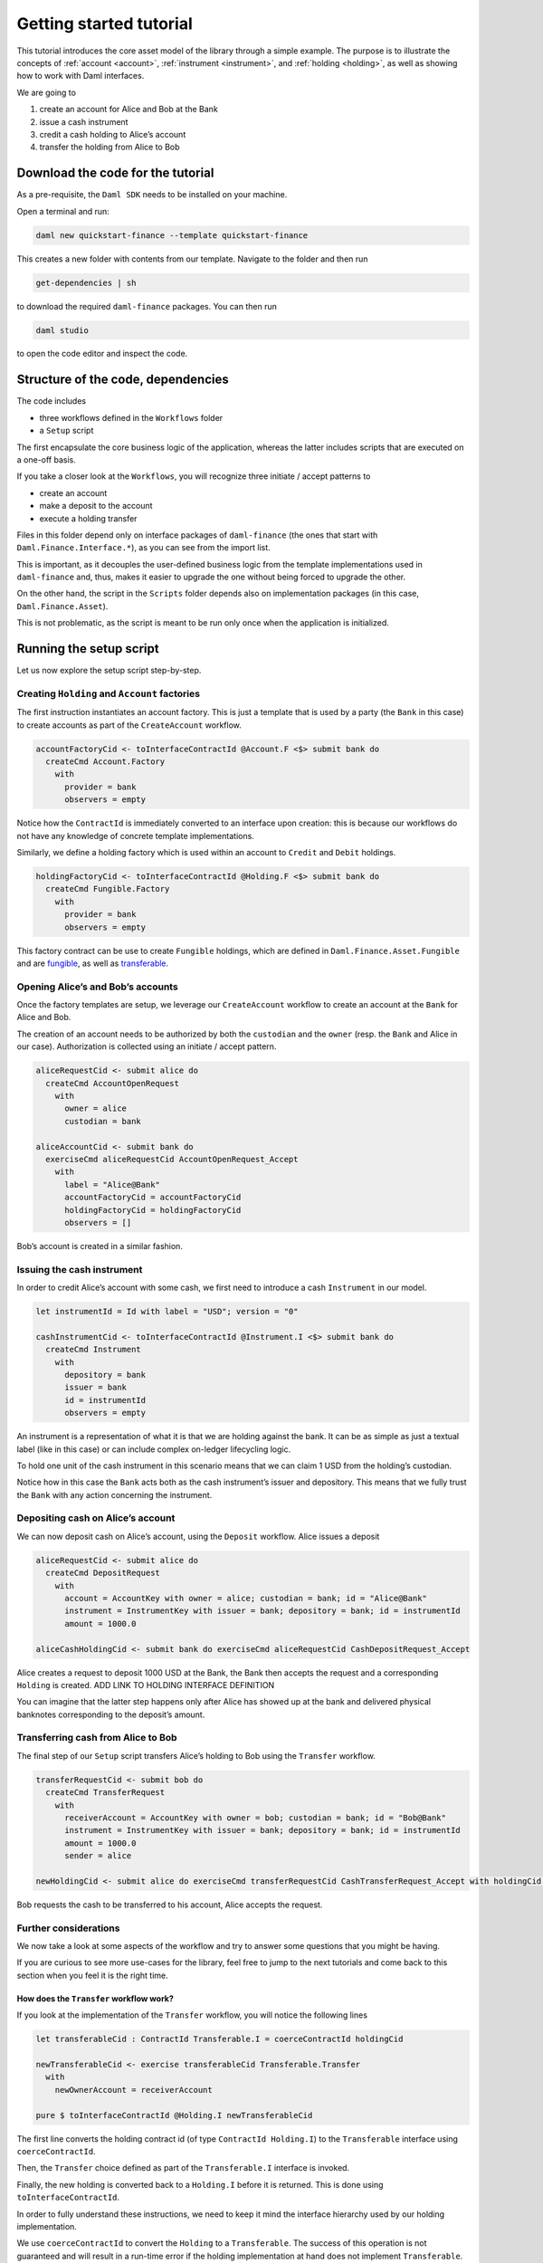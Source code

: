 Getting started tutorial
########################

This tutorial introduces the core asset model of the library through a
simple example. The purpose is to illustrate the concepts of
:ref:`account <account>`, :ref:`instrument <instrument>`, and
:ref:`holding <holding>`, as well as showing how to work
with Daml interfaces.

We are going to

#. create an account for Alice and Bob at the Bank
#. issue a cash instrument
#. credit a cash holding to Alice’s account
#. transfer the holding from Alice to Bob

Download the code for the tutorial
**********************************

As a pre-requisite, the ``Daml SDK`` needs to be installed on your
machine.

Open a terminal and run:

.. code-block:: shell

   daml new quickstart-finance --template quickstart-finance

This creates a new folder with contents from our template.
Navigate to the folder and then run

.. code-block:: shell

   get-dependencies | sh

to download the required ``daml-finance`` packages.
You can then run

.. code-block:: shell

   daml studio

to open the code editor and inspect the code.

Structure of the code, dependencies
***********************************

The code includes

- three workflows defined in the ``Workflows`` folder
- a ``Setup`` script

The first encapsulate the core business logic of the application, whereas the latter includes scripts that are
executed on a one-off basis.

If you take a closer look at the ``Workflows``, you will recognize three
initiate / accept patterns to

- create an account
- make a deposit to the account
- execute a holding transfer

Files in this folder depend only on interface packages of ``daml-finance``
(the ones that start with ``Daml.Finance.Interface.*``), as you can see from
the import list.

This is important, as it decouples the user-defined business logic from
the template implementations used in ``daml-finance`` and, thus, makes it easier
to upgrade the one without being forced to upgrade the other.

On the other hand, the script in the ``Scripts`` folder depends also on
implementation packages (in this case, ``Daml.Finance.Asset``).

This is not problematic, as the script is meant to be run only once when
the application is initialized.

Running the setup script
************************

Let us now explore the setup script step-by-step.

Creating ``Holding`` and ``Account`` factories
==============================================

The first instruction instantiates an account factory. This is just a
template that is used by a party (the ``Bank`` in this case) to create
accounts as part of the ``CreateAccount`` workflow.

.. code:: haskell

   accountFactoryCid <- toInterfaceContractId @Account.F <$> submit bank do
     createCmd Account.Factory
       with
         provider = bank
         observers = empty

Notice how the ``ContractId`` is immediately converted to an interface
upon creation: this is because our workflows do not have any knowledge
of concrete template implementations.

Similarly, we define a holding factory which is used within an account
to ``Credit`` and ``Debit`` holdings.

.. code:: haskell

   holdingFactoryCid <- toInterfaceContractId @Holding.F <$> submit bank do
     createCmd Fungible.Factory
       with
         provider = bank
         observers = empty

This factory contract can be use to create ``Fungible`` holdings, which
are defined in ``Daml.Finance.Asset.Fungible`` and are
`fungible <../../Glossary.md#fungibility>`__, as well as
`transferable <../../Glossary.md#transferability>`__.

Opening Alice’s and Bob’s accounts
==================================

Once the factory templates are setup, we leverage our ``CreateAccount``
workflow to create an account at the ``Bank`` for Alice and Bob.

The creation of an account needs to be authorized by both the
``custodian`` and the ``owner`` (resp. the ``Bank`` and Alice in our
case). Authorization is collected using an initiate / accept pattern.

.. code:: haskell

   aliceRequestCid <- submit alice do
     createCmd AccountOpenRequest
       with
         owner = alice
         custodian = bank

   aliceAccountCid <- submit bank do
     exerciseCmd aliceRequestCid AccountOpenRequest_Accept
       with
         label = "Alice@Bank"
         accountFactoryCid = accountFactoryCid
         holdingFactoryCid = holdingFactoryCid
         observers = []

Bob’s account is created in a similar fashion.

Issuing the cash instrument
===========================

In order to credit Alice’s account with some cash, we first need
to introduce a cash ``Instrument`` in our model.

.. code:: haskell

   let instrumentId = Id with label = "USD"; version = "0"

   cashInstrumentCid <- toInterfaceContractId @Instrument.I <$> submit bank do
     createCmd Instrument
       with
         depository = bank
         issuer = bank
         id = instrumentId
         observers = empty

An instrument is a representation of what it is that we are holding
against the bank. It can be as simple as just a textual label (like in
this case) or can include complex on-ledger lifecycling logic.

To hold one unit of the cash instrument in this scenario means that we
can claim 1 USD from the holding’s custodian.

Notice how in this case the ``Bank`` acts both as the cash instrument’s
issuer and depository. This means that we fully trust the ``Bank`` with
any action concerning the instrument.

Depositing cash on Alice’s account
==================================

We can now deposit cash on Alice’s account, using the ``Deposit``
workflow. Alice issues a deposit

.. code:: haskell

   aliceRequestCid <- submit alice do
     createCmd DepositRequest
       with
         account = AccountKey with owner = alice; custodian = bank; id = "Alice@Bank"
         instrument = InstrumentKey with issuer = bank; depository = bank; id = instrumentId
         amount = 1000.0

   aliceCashHoldingCid <- submit bank do exerciseCmd aliceRequestCid CashDepositRequest_Accept

Alice creates a request to deposit 1000 USD at the Bank, the Bank then
accepts the request and a corresponding ``Holding`` is created. ADD LINK
TO HOLDING INTERFACE DEFINITION

You can imagine that the latter step happens only after Alice has
showed up at the bank and delivered physical banknotes corresponding to
the deposit’s amount.

Transferring cash from Alice to Bob
===================================

The final step of our ``Setup`` script transfers Alice’s holding to Bob
using the ``Transfer`` workflow.

.. code:: haskell

   transferRequestCid <- submit bob do
     createCmd TransferRequest
       with
         receiverAccount = AccountKey with owner = bob; custodian = bank; id = "Bob@Bank"
         instrument = InstrumentKey with issuer = bank; depository = bank; id = instrumentId
         amount = 1000.0
         sender = alice

   newHoldingCid <- submit alice do exerciseCmd transferRequestCid CashTransferRequest_Accept with holdingCid = aliceCashHoldingCid

Bob requests the cash to be transferred to his account, Alice
accepts the request.

Further considerations
======================

We now take a look at some aspects of the workflow and try to answer
some questions that you might be having.

If you are curious to see more use-cases for the library, feel free to
jump to the next tutorials and come back to this section when you feel
it is the right time.

How does the ``Transfer`` workflow work?
----------------------------------------

If you look at the implementation of the ``Transfer`` workflow, you will
notice the following lines

.. code:: haskell

   let transferableCid : ContractId Transferable.I = coerceContractId holdingCid

   newTransferableCid <- exercise transferableCid Transferable.Transfer
     with
       newOwnerAccount = receiverAccount

   pure $ toInterfaceContractId @Holding.I newTransferableCid

The first line converts the holding contract id (of type
``ContractId Holding.I``) to the ``Transferable`` interface using
``coerceContractId``.

Then, the ``Transfer`` choice defined as part of the ``Transferable.I``
interface is invoked.

Finally, the new holding is converted back to a ``Holding.I`` before it
is returned. This is done using ``toInterfaceContractId``.

In order to fully understand these instructions, we need to keep it mind
the interface hierarchy used by our holding implementation.

.. image:: images/interface_hierarchy.png

We use ``coerceContractId`` to convert the ``Holding`` to a
``Transferable``. The success of this operation is not guaranteed and
will result in a run-time error if the holding implementation at hand
does not implement ``Transferable``.

We use ``toInterfaceContractId`` to convert back to a ``Holding``. This
is because all ``Transferable``s implement the ``Holding`` interface,
so the validity of this operation is guaranteed at compile-time.

Why is Alice an observer on Bob’s account?
------------------------------------------

You might have noticed that Alice is an observer of Bob’s
account and might be wondering why this is the case.

This is because the party exercising the ``Transfer`` choice, which in
this case is Alice, needs to fetch Bob’s account in order to
verify that it has not been archived.

In one of the next tutorials, we will see how to use the ``Disclosure``
interface to temporarily disclose Bob’s account to Alice and
then undisclose it as part of the same transaction.

If we wanted to avoid Bob’s account contract ever being disclosed
to Alice, we would need a third party (in this case the ``Bank``) to
execute the ``Transfer``.

What are account used for?
--------------------------

An account is used as the proof of a business relationship between an
owner and a custodian: Alice is authorized to transfer cash to
Bob because Bob has a valid account at the ``Bank``.

This is done to avoid that Alice transfers cash to ``Charlie``
without ``Charlie`` being vetted and acknowledged by the ``Bank``.

Why do we need factories?
-------------------------

You might be wondering why we use ``Holding`` and ``Account`` factories
instead of creating an account or holding directly.

This is done in order to avoid having to reference
``Daml.Finance.Asset`` directly in user workflows (and hence simplify
upgrading procedures).

This is based on the assumption that there are very few factory
contracts which are setup on ledger initialization.
